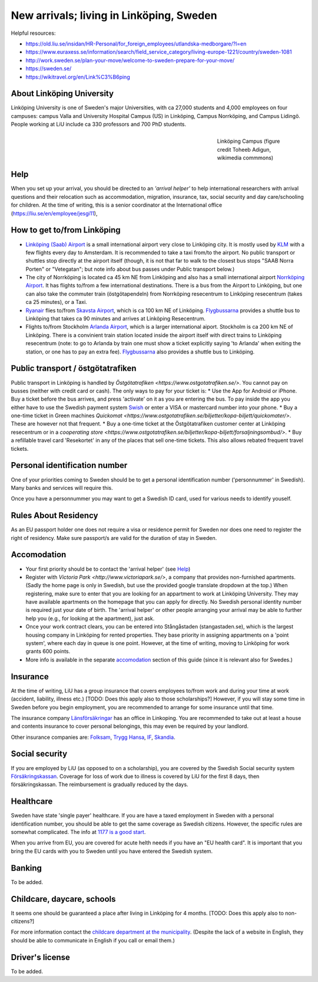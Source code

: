 New arrivals; living in Linköping, Sweden
=========================================

Helpful resources:

- https://old.liu.se/insidan/HR-Personal/for_foreign_employees/utlandska-medborgare/?l=en
- https://www.euraxess.se/information/search/field_service_category/living-europe-1221/country/sweden-1081
- http://work.sweden.se/plan-your-move/welcome-to-sweden-prepare-for-your-move/
- https://sweden.se/
- https://wikitravel.org/en/Link%C3%B6ping
  
About Linköping University
--------------------------
Linköping University is one of Sweden's major Universities, with ca 27,000 students and 4,000 employees on four campuses: 
campus Valla and University Hospital Campus (US) in Linköping, Campus Norrköping, and Campus Lidingö.
People working at LiU include ca 330 professors and 700 PhD students. 

.. figure:: Images/Linkoping_University_Campus_credit_wikimedia_commons_Toheeb_Adigun.jpg
    :figwidth: 25%
    :width: 25%
    :align: right
    :alt: Linköping Campus
    :figclass: align-right

    Linköping Campus (figure credit Toheeb Adigun, wikimedia commmons)
    
Help
----
When you set up your arrival, you should be directed to an *'arrival helper'* to help international researchers with arrival questions and their relocation such as accommodation, migration, insurance, tax, social security and day care/schooling for children. At the time of writing, this is a senior coordinator at the International office (https://liu.se/en/employee/jesgi11), 

How to get to/from Linköping
----------------------------
* `Linköping (Saab) Airport <https://www.linkopingcityairport.se/>`_ is a small international airport very close to Linköping city. It is mostly used by `KLM <https://www.klm.com/>`_ with a few flights every day to Amsterdam. It is recommended to take a taxi from/to the airport. No public transport or shuttles stop directly at the airport itself (though, it is not that far to walk to the closest bus stops "SAAB Norra Porten" or "Vetegatan"; but note info about bus passes under Public transport below.) 
* The city of Norrköping is located ca 45 km NE from Linköping and also has a small international airport `Norrköping Airport <http://norrkopingairport.se/en/>`_. It has flights to/from a few international destinations. There is a bus from the Airport to Linköping, but one can also take the commuter train (östgötapendeln) from Norrköping resecentrum to Linköping resecentrum (takes ca 25 minutes), or a Taxi.
* `Ryanair <https://www.ryanair.com/gb/en/>`_ flies to/from `Skavsta Airport <https://www.skavsta.se/>`_, which is ca 100 km NE of Linköping. `Flygbussarna <https://www.flygbussarna.se/>`_ provides a shuttle bus to Linköping that takes ca 90 minutes and arrives at Linköping Resecentrum. 
* Flights to/from Stockholm `Arlanda Airport <https://www.swedavia.com/arlanda/>`_, which is a larger international aiport. Stockholm is ca 200 km NE of Linköping. There is a convinient train station located inside the airport itself with direct trains to Linköping resecentrum (note: to go to Arlanda by train one must show a ticket explicitly saying 'to Arlanda' when exiting the station, or one has to pay an extra fee). `Flygbussarna <https://www.flygbussarna.se/>`_ also provides a shuttle bus to Linköping.

Public transport / östgötatrafiken
----------------------------------
Public transport in Linköping is handled by `Östgötatrafiken <https://www.ostgotatrafiken.se/>`. You cannot pay on busses (neither with credit card or cash). The only ways to pay for your ticket is:
* Use the App for Android or iPhone. Buy a ticket before the bus arrives, and press 'activate' on it as you are entering the bus. To pay inside the app you either have to use the Swedish payment system `Swish <https://www.getswish.se/>`_ or enter a VISA or mastercard number into your phone.
* Buy a one-time ticket in Green machines `Quickomat <https://www.ostgotatrafiken.se/biljetter/kopa-biljett/quickomater/>`. These are however not that frequent. 
* Buy a one-time ticket at the Östgötatrafiken customer center at Linköping resecentrum or in a `cooperating store <https://www.ostgotatrafiken.se/biljetter/kopa-biljett/forsaljningsombud/>`.
* Buy a refillable travel card 'Resekortet' in any of the places that sell one-time tickets. This also allows rebated frequent travel tickets.

Personal identification number
------------------------------
One of your priorities coming to Sweden should be to get a personal identification number ('personnummer' in Swedish). Many banks and services will require this.

Once you have a personnummer you may want to get a Swedish ID card, used for various needs to identify youself. 

Rules About Residency
---------------------
As an EU passport holder one does not require a visa or residence permit for Sweden nor does one need to register the right of residency. Make sure passport/s are valid for the duration of stay in Sweden.

Accomodation
------------
* Your first priority should be to contact the 'arrival helper' (see `Help`_)
* Register with `Victoria Park <http://www.victoriapark.se/>`, a company that provides non-furnished apartments. (Sadly the home page is only in Swedish, but use the provided google translate dropdown at the top.) When registering, make sure to enter that you are looking for an appartment to work at Linköping University. They may have available apartments on the homepage that you can apply for directly. No Swedish personal identity number is required just your date of birth. The 'arrival helper' or other people arranging your arrival may be able to further help you (e.g., for looking at the apartment), just ask.
* Once your work contract clears, you can be entered into Stångåstaden (stangastaden.se), which is the largest housing company in Linköping for rented properties. They base priority in assigning appartments on a 'point system', where each day in queue is one point. However, at the time of writing, moving to Linköping for work grants 600 points.
* More info is available in the separate `accomodation <accomodation.rst>`_ section of this guide (since it is relevant also for Swedes.)

Insurance
---------
At the time of writing, LiU has a group insurance that covers employees to/from work and during your time at work (accident, liability, illness etc.) [TODO: Does this apply also to those scholarships?] However, if you will stay some time in Sweden before you begin employment, you are recommended to arrange for some insurance until that time.

The insurance company `Länsförsäkringar <http://www.lansforsakringar.se/ostgota/om-oss/kontakta-oss/>`_ has an office in Linkoping. You are recommended to take out at least a house and contents insurance to cover personal belongings, this may even be required by your landlord. 

Other insurance companies are: `Folksam <https://www.folksam.se/kundservice/flera-satt-att-kontakta-oss/in-other-languages/english>`_, `Trygg Hansa <https://www.trygghansa.se/>`_, `IF <https://www.if.se/privat/kundservice/ovrigt/about-if-in-english>`_, `Skandia <https://www.skandia.se>`_.

Social security
---------------
If you are employed by LiU (as opposed to on a scholarship), you are covered by the Swedish Social security system `Försäkringskassan <http://forsakringskassan.se>`_. Coverage for loss of work due to illness is covered by LiU for the first 8 days, then försäkringskassan. The reimbursement is gradually reduced by the days. 

Healthcare
----------
Sweden have state 'single payer' healthcare. If you are have a taxed employment in Sweden with a personal identification number, you should be able to get the same coverage as Swedish citizens. However, the specific rules are somewhat complicated. The info at `1177 is a good start <https://www.1177.se/Ostergotland/Other-languages/New-in-Sweden---healthcare/Svenska/Regler-och-rattigheter/Vard-av-personer-fran-andra-lander/>`_.

When you arrive from EU, you are covered for acute helth needs if you have an "EU health card". It is important that you bring the EU cards with you to Sweden until you have entered the Swedish system. 

Banking
-------
To be added.

Childcare, daycare, schools
---------------------------
It seems one should be guaranteed a place after living in Linköping for 4 months. [TODO: Does this apply also to non-citizens?]

For more information contact the `childcare department at the municipality <http://goo.gl/XBrJEE>`_. (Despite the lack of a website in English, they should be able to communicate in English if you call or email them.)


Driver's license
----------------
To be added.



